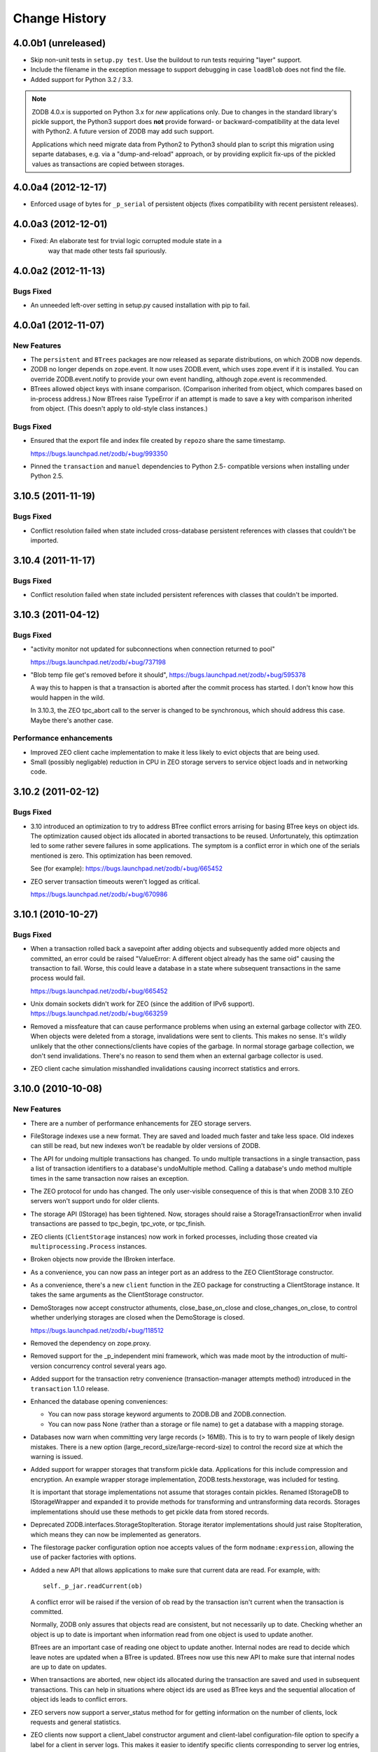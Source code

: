 ================
 Change History
================

4.0.0b1 (unreleased)
=====================

- Skip non-unit tests in ``setup.py test``.  Use the buildout to run tests
  requiring "layer" support.

- Include the filename in the exception message to support debugging in case 
  ``loadBlob`` does not find the file.

- Added support for Python 3.2 / 3.3.

.. note::

   ZODB 4.0.x is supported on Python 3.x for *new* applications only.
   Due to changes in the standard library's pickle support, the Python3
   support does **not** provide forward- or backward-compatibility
   at the data level with Python2.  A future version of ZODB may add
   such support.

   Applications which need migrate data from Python2 to Python3 should
   plan to script this migration using separte databases, e.g. via a
   "dump-and-reload" approach, or by providing explicit fix-ups of the
   pickled values as transactions are copied between storages.


4.0.0a4 (2012-12-17)
=====================

- Enforced usage of bytes for ``_p_serial`` of persistent objects (fixes
  compatibility with recent persistent releases).

4.0.0a3 (2012-12-01)
=====================

- Fixed: An elaborate test for trvial logic corrupted module state in a
        way that made other tests fail spuriously.

4.0.0a2 (2012-11-13)
=====================

Bugs Fixed
----------

- An unneeded left-over setting in setup.py caused installation with
  pip to fail.

4.0.0a1 (2012-11-07)
=====================

New Features
------------

- The ``persistent`` and ``BTrees`` packages are now released as separate
  distributions, on which ZODB now depends.

- ZODB no longer depends on zope.event.  It now uses ZODB.event, which
  uses zope.event if it is installed.  You can override
  ZODB.event.notify to provide your own event handling, although
  zope.event is recommended.

- BTrees allowed object keys with insane comparison. (Comparison
  inherited from object, which compares based on in-process address.)
  Now BTrees raise TypeError if an attempt is made to save a key with
  comparison inherited from object. (This doesn't apply to old-style
  class instances.)

Bugs Fixed
----------

- Ensured that the export file and index file created by ``repozo`` share
  the same timestamp.

  https://bugs.launchpad.net/zodb/+bug/993350

- Pinned the ``transaction`` and ``manuel`` dependencies to Python 2.5-
  compatible versions when installing under Python 2.5.

3.10.5 (2011-11-19)
===================

Bugs Fixed
----------

- Conflict resolution failed when state included cross-database
  persistent references with classes that couldn't be imported.

3.10.4 (2011-11-17)
===================

Bugs Fixed
----------

- Conflict resolution failed when state included persistent references
  with classes that couldn't be imported.

3.10.3 (2011-04-12)
===================

Bugs Fixed
----------

- "activity monitor not updated for subconnections when connection
  returned to pool"

  https://bugs.launchpad.net/zodb/+bug/737198

- "Blob temp file get's removed before it should",
  https://bugs.launchpad.net/zodb/+bug/595378

  A way this to happen is that a transaction is aborted after the
  commit process has started. I don't know how this would happen in
  the wild.

  In 3.10.3, the ZEO tpc_abort call to the server is changed to be
  synchronous, which should address this case. Maybe there's another
  case.


Performance enhancements
------------------------

- Improved ZEO client cache implementation to make it less likely to
  evict objects that are being used.

- Small (possibly negligable) reduction in CPU in ZEO storage servers
  to service object loads and in networking code.

3.10.2 (2011-02-12)
===================

Bugs Fixed
----------

- 3.10 introduced an optimization to try to address BTree conflict
  errors arrising for basing BTree keys on object ids. The
  optimization caused object ids allocated in aborted transactions to
  be reused. Unfortunately, this optimzation led to some rather
  severe failures in some applications.  The symptom is a conflict
  error in which one of the serials mentioned is zero.  This
  optimization has been removed.

  See (for example): https://bugs.launchpad.net/zodb/+bug/665452

- ZEO server transaction timeouts weren't logged as critical.

  https://bugs.launchpad.net/zodb/+bug/670986

3.10.1 (2010-10-27)
===================

Bugs Fixed
----------

- When a transaction rolled back a savepoint after adding objects and
  subsequently added more objects and committed, an error could be
  raised "ValueError: A different object already has the same oid"
  causing the transaction to fail. Worse, this could leave a database
  in a state where subsequent transactions in the same process would
  fail.

  https://bugs.launchpad.net/zodb/+bug/665452

- Unix domain sockets didn't work for ZEO (since the addition of IPv6
  support). https://bugs.launchpad.net/zodb/+bug/663259

- Removed a missfeature that can cause performance problems when using
  an external garbage collector with ZEO.  When objects were deleted
  from a storage, invalidations were sent to clients. This makes no
  sense.  It's wildly unlikely that the other connections/clients have
  copies of the garbage.  In normal storage garbage collection, we
  don't send invalidations. There's no reason to send them when an
  external garbage collector is used.

- ZEO client cache simulation misshandled invalidations
  causing incorrect statistics and errors.

3.10.0 (2010-10-08)
===================

New Features
------------

- There are a number of performance enhancements for ZEO storage
  servers.

- FileStorage indexes use a new format. They are saved and loaded much
  faster and take less space. Old indexes can still be read, but new
  indexes won't be readable by older versions of ZODB.

- The API for undoing multiple transactions has changed.  To undo
  multiple transactions in a single transaction, pass a list of
  transaction identifiers to a database's undoMultiple method. Calling a
  database's undo method multiple times in the same transaction now
  raises an exception.

- The ZEO protocol for undo has changed.  The only user-visible
  consequence of this is that when ZODB 3.10 ZEO servers won't support
  undo for older clients.

- The storage API (IStorage) has been tightened. Now, storages should
  raise a StorageTransactionError when invalid transactions are passed
  to tpc_begin, tpc_vote, or tpc_finish.

- ZEO clients (``ClientStorage`` instances) now work in forked processes,
  including those created via ``multiprocessing.Process`` instances.

- Broken objects now provide the IBroken interface.

- As a convenience, you can now pass an integer port as an address to
  the ZEO ClientStorage constructor.

- As a convenience, there's a new ``client`` function in the ZEO
  package for constructing a ClientStorage instance.  It takes the
  same arguments as the ClientStorage constructor.

- DemoStorages now accept constructor athuments, close_base_on_close
  and close_changes_on_close, to control whether underlying storages
  are closed when the DemoStorage is closed.

  https://bugs.launchpad.net/zodb/+bug/118512

- Removed the dependency on zope.proxy.

- Removed support for the _p_independent mini framework, which was
  made moot by the introduction of multi-version concurrency control
  several years ago.

- Added support for the transaction retry convenience
  (transaction-manager attempts method) introduced in the
  ``transaction`` 1.1.0 release.

- Enhanced the database opening conveniences:

  - You can now pass storage keyword arguments to ZODB.DB and
    ZODB.connection.

  - You can now pass None (rather than a storage or file name) to get
    a database with a mapping storage.

- Databases now warn when committing very large records (> 16MB).
  This is to try to warn people of likely design mistakes.  There is a
  new option (large_record_size/large-record-size) to control the
  record size at which the warning is issued.

- Added support for wrapper storages that transform pickle data.
  Applications for this include compression and encryption.  An
  example wrapper storage implementation, ZODB.tests.hexstorage, was
  included for testing.

  It is important that storage implementations not assume that
  storages contain pickles.  Renamed IStorageDB to IStorageWrapper and
  expanded it to provide methods for transforming and untransforming
  data records.  Storages implementations should use these methods to
  get pickle data from stored records.

- Deprecated ZODB.interfaces.StorageStopIteration.  Storage
  iterator implementations should just raise StopIteration, which
  means they can now be implemented as generators.

- The filestorage packer configuration option noe accepts values of
  the form ``modname:expression``, allowing the use of packer
  factories with options.

- Added a new API that allows applications to make sure that current
  data are read. For example, with::

    self._p_jar.readCurrent(ob)

  A conflict error will be raised if the version of ob read by the
  transaction isn't current when the transaction is committed.

  Normally, ZODB only assures that objects read are consistent, but not
  necessarily up to date.  Checking whether an object is up to date is
  important when information read from one object is used to update
  another.

  BTrees are an important case of reading one object to update
  another.  Internal nodes are read to decide which leave notes are
  updated when a BTree is updated.  BTrees now use this new API to
  make sure that internal nodes are up to date on updates.

- When transactions are aborted, new object ids allocated during the
  transaction are saved and used in subsequent transactions. This can
  help in situations where object ids are used as BTree keys and the
  sequential allocation of object ids leads to conflict errors.

- ZEO servers now support a server_status method for for getting
  information on the number of clients, lock requests and general
  statistics.

- ZEO clients now support a client_label constructor argument and
  client-label configuration-file option to specify a label for a
  client in server logs. This makes it easier to identify specific
  clients corresponding to server log entries, especially when there
  are multiple clients originating from the same machine.

- Improved ZEO server commit lock logging.  Now, locking activity is
  logged at the debug level until the number of waiting lock requests
  gets above 3.  Log at the critical level when the number of waiting
  lock requests gets above 9.

- The file-storage backup script, repozo, will now create a backup
  index file if an output file name is given via the --output/-o
  option.

- Added a '--kill-old-on-full' argument to the repozo backup options:
  if passed, remove any older full or incremental backup files from the
  repository after doing a full backup.
  (https://bugs.launchpad.net/zope2/+bug/143158)

- The mkzeoinst script has been moved to a separate project:

    http://pypi.python.org/pypi/zope.mkzeoinstance

  and is no-longer included with ZODB.

- Removed untested unsupported dbmstorage fossile.

- ZEO servers no longer log their pids in every log message. It's just
  not interesting. :)

Bugs fixed
----------

- When a pool timeout was specified for a database and old connections
  were removed due to timing out, an error occured due to a bug in the
  connection cleanup logic.

- When multi-database connections were no longer used and cleaned up,
  their subconnections weren't cleaned up properly.

- ZEO didn't work with IPv6 addrsses.
  Added IPv6 support contributed by Martin v. Loewis.

- A file storage bug could cause ZEO clients to have incorrect
  information about current object revisions after reconnecting to a
  database server.

- Updated the 'repozo --kill-old-on-full' option to remove any '.index'
  files corresponding to backups being removed.

- ZEO extension methods failed when a client reconnected to a
  storage. (https://bugs.launchpad.net/zodb/+bug/143344)

- Clarified the return Value for lastTransaction in the case when
  there aren't any transactions.  Now a string of 8 nulls (aka "z64")
  is specified.

- Setting _p_changed on a blob wo actually writing anything caused an
  error. (https://bugs.launchpad.net/zodb/+bug/440234)

- The verbose mode of the fstest was broken.
  (https://bugs.launchpad.net/zodb/+bug/475996)

- Object ids created in a savepoint that is rolled back wren't being
  reused. (https://bugs.launchpad.net/zodb/+bug/588389)

- Database connections didn't invalidate cache entries when conflict
  errors were raised in response to checkCurrentSerialInTransaction
  errors. Normally, this shouldn't be a problem, since there should be
  pending invalidations for these oids which will cause the object to
  be invalidated. There have been issues with ZEO persistent cache
  management that have caused out of date data to remain in the cache.
  (It's possible that the last of these were addressed in the
  3.10.0b5.) Invalidating read data when there is a conflict error
  provides some extra insurance.

- The interface, ZODB.interfaces.IStorage was incorrect. The store
  method should never return a sequence of oid and serial pairs.

- When a demo storage push method was used to create a new demo
  storage and the new storage was closed, the original was
  (incorrectly) closed.

- There were numerous bugs in the ZEO cache tracing and analysis code.
  Cache simulation, while not perfect, seems to be much more accurate
  now than it was before.

  The ZEO cache trace statistics and simulation scripts have been
  given more descriptive names and moved to the ZEO scripts package.

- BTree sets and tree sets didn't correctly check values passed to
  update or to constructors, causing Python to exit under certain
  circumstances.

- Fixed bug in copying a BTrees.Length instance.
  (https://bugs.launchpad.net/zodb/+bug/516653)

- Fixed a serious bug that caused cache failures when run
  with Python optimization turned on.

  https://bugs.launchpad.net/zodb/+bug/544305

- When using using a ClientStorage in a Storage server, there was a
  threading bug that caused clients to get disconnected.

- On Mac OS X, clients that connected and disconnected quickly could
  cause a ZEO server to stop accepting connections, due to a failure
  to catch errors in the initial part of the connection process.

  The failure to properly handle exceptions while accepting
  connections is potentially problematic on other platforms.

  Fixes: https://bugs.launchpad.net/zodb/+bug/135108

- Object state management wasn't done correctly when classes
  implemented custom _p_deavtivate methods.
  (https://bugs.launchpad.net/zodb/+bug/185066)
